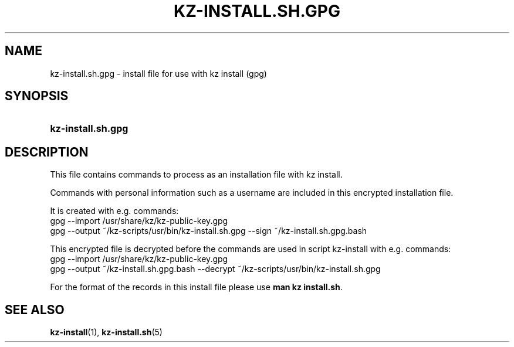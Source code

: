 .\"# ##########################################################################
.\"# SPDX-FileComment: Man page for kz-install.sh.gpg
.\"#
.\"# SPDX-FileCopyrightText: Karel Zimmer <info@karelzimmer.nl>
.\"# SPDX-License-Identifier: CC0-1.0
.\"# ##########################################################################

.TH "KZ-INSTALL.SH.GPG" "5" "4.2.1" "kz" "File format"

.SH NAME
kz-install.sh.gpg - install file for use with kz install (gpg)

.SH SYNOPSIS
.SY kz-install.sh.gpg
.YS

.SH DESCRIPTION
This file contains commands to process as an installation file with kz install.
.sp
Commands with personal information such as a username are included in this
encrypted installation file.
.sp
It is created with e.g. commands:
.br
gpg --import /usr/share/kz/kz-public-key.gpg
.br
gpg --output ~/kz-scripts/usr/bin/kz-install.sh.gpg --sign
~/kz-install.sh.gpg.bash
.sp
This encrypted file is decrypted before the commands are used in script
kz-install with e.g. commands:
.br
gpg --import /usr/share/kz/kz-public-key.gpg
.br
gpg --output ~/kz-install.sh.gpg.bash --decrypt
~/kz-scripts/usr/bin/kz-install.sh.gpg
.sp
For the format of the records in this install file please use
\fBman kz install.sh\fR.

.SH SEE ALSO
\fBkz-install\fR(1),
\fBkz-install.sh\fR(5)
